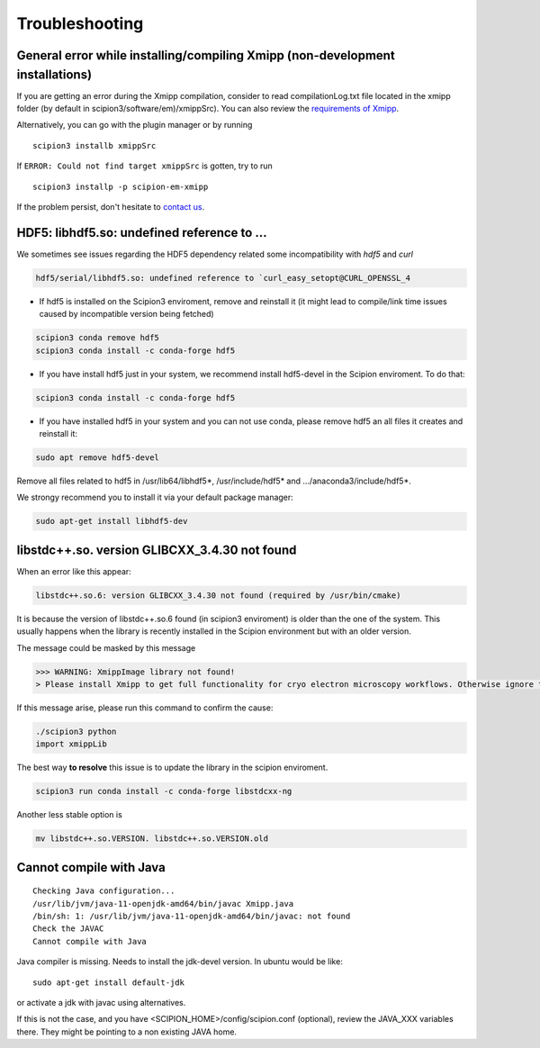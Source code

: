 Troubleshooting
--------------------------------------

General error while installing/compiling Xmipp (non-development installations)
^^^^^^^^^^^^^^^^^^^^^^^^^^^^^^^^^^^^^^^^^^^^^^^^^^^^^^^^^^^^^^^^^^^^^^^^^^^^^^^^

If you are getting an error during the Xmipp compilation, consider to read compilationLog.txt file located in the xmipp folder (by default in scipion3/software/em)/xmippSrc). You can also review the  `requirements of Xmipp <https://i2pc.github.io/docs/Installation/Requirements/index.html>`_.

Alternatively, you can go with the plugin manager or by running

::

    scipion3 installb xmippSrc 

If ``ERROR: Could not find target xmippSrc`` is gotten, try to run

::

    scipion3 installp -p scipion-em-xmipp 


If the problem persist, don't hesitate to `contact us <https://scipion-em.github.io/docs/release-3.0.0/docs/misc/contact-us.html#contact-us>`__.


HDF5: libhdf5.so: undefined reference to ...
^^^^^^^^^^^^^^^^^^^^^^^^^^^^^^^^^^^^^^^^^^^^^^^^

We sometimes see issues regarding the HDF5 dependency related some incompatibility with *hdf5* and *curl*

.. code-block:: bash

    hdf5/serial/libhdf5.so: undefined reference to `curl_easy_setopt@CURL_OPENSSL_4

- If hdf5 is installed on the Scipion3 enviroment, remove and reinstall it (it might lead to compile/link time issues caused by incompatible version being fetched)

.. code-block:: bash

    scipion3 conda remove hdf5 
    scipion3 conda install -c conda-forge hdf5


- If you have install hdf5 just in your system, we recommend install hdf5-devel in the Scipion enviroment. To do that:

.. code-block:: bash

    scipion3 conda install -c conda-forge hdf5


- If you have installed hdf5 in your system and you can not use conda, please remove hdf5 an all files it creates and reinstall it:

.. code-block:: bash

    sudo apt remove hdf5-devel

Remove all files related to hdf5 in /usr/lib64/libhdf5*, /usr/include/hdf5* and .../anaconda3/include/hdf5*. 

We strongy recommend you to install it via your default package manager:


.. code-block:: bash

    sudo apt-get install libhdf5-dev



libstdc++.so. version GLIBCXX_3.4.30 not found 
^^^^^^^^^^^^^^^^^^^^^^^^^^^^^^^^^^^^^^^^^^^^^^^^^^^^^^^^^^
When an error like this appear: 

.. code-block:: bash

    libstdc++.so.6: version GLIBCXX_3.4.30 not found (required by /usr/bin/cmake)

It is because the version of libstdc++.so.6 found (in scipion3 enviroment) is older than the one of the system. This usually happens when the library is recently installed in the Scipion environment but with an older version.

The message could be masked by this message

.. code-block:: bash

    >>> WARNING: XmippImage library not found!
    > Please install Xmipp to get full functionality for cryo electron microscopy workflows. Otherwise ignore this.

If this message arise, please run this command to confirm the cause:

.. code-block:: bash

    ./scipion3 python
    import xmippLib

The best way **to resolve** this issue is to update the library in the scipion enviroment.

.. code-block:: bash

    scipion3 run conda install -c conda-forge libstdcxx-ng


Another less stable option is

.. code-block:: bash

    mv libstdc++.so.VERSION. libstdc++.so.VERSION.old



Cannot compile with Java
^^^^^^^^^^^^^^^^^^^^^^^^^^

::

    Checking Java configuration...
    /usr/lib/jvm/java-11-openjdk-amd64/bin/javac Xmipp.java
    /bin/sh: 1: /usr/lib/jvm/java-11-openjdk-amd64/bin/javac: not found
    Check the JAVAC
    Cannot compile with Java

Java compiler is missing. Needs to install the jdk-devel version.
In ubuntu would be like:

::

    sudo apt-get install default-jdk

or activate a jdk with javac using alternatives.  

If this is not the case, and you have <SCIPION_HOME>/config/scipion.conf (optional),
review the JAVA_XXX variables there. They might be pointing to a non existing JAVA home.

